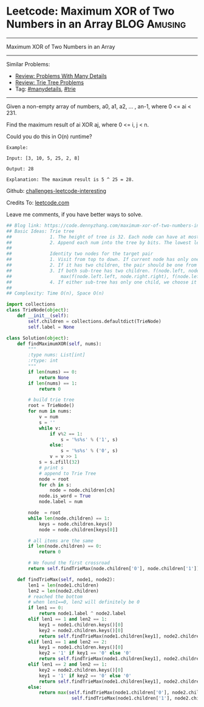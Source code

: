 * Leetcode: Maximum XOR of Two Numbers in an Array               :BLOG:Amusing:
#+STARTUP: showeverything
#+OPTIONS: toc:nil \n:t ^:nil creator:nil d:nil
:PROPERTIES:
:type:     bitmanipulation, trie, inspiring, manydetails, classic, redo
:END:
---------------------------------------------------------------------
Maximum XOR of Two Numbers in an Array
---------------------------------------------------------------------
Similar Problems:
- [[https://code.dennyzhang.com/review-manydetails][Review: Problems With Many Details]]
- [[https://code.dennyzhang.com/review-trie][Review: Trie Tree Problems]]
- Tag: [[https://code.dennyzhang.com/tag/manydetails][#manydetails]], [[https://code.dennyzhang.com/tag/trie][#trie]]
---------------------------------------------------------------------
Given a non-empty array of numbers, a0, a1, a2, ... , an-1, where 0 <= ai < 231.

Find the maximum result of ai XOR aj, where 0 <= i, j < n.

Could you do this in O(n) runtime?
#+BEGIN_EXAMPLE
Example:

Input: [3, 10, 5, 25, 2, 8]

Output: 28

Explanation: The maximum result is 5 ^ 25 = 28.
#+END_EXAMPLE

Github: [[url-external:https://github.com/DennyZhang/challenges-leetcode-interesting/tree/master/maximum-xor-of-two-numbers-in-an-array][challenges-leetcode-interesting]]

Credits To: [[url-external:https://leetcode.com/problems/maximum-xor-of-two-numbers-in-an-array/description/][leetcode.com]]

Leave me comments, if you have better ways to solve.

#+BEGIN_SRC python
## Blog link: https://code.dennyzhang.com/maximum-xor-of-two-numbers-in-an-array
## Basic Ideas: Trie tree
##              1. The height of tree is 32. Each node can have at most two children(0 and 1)
##              2. Append each num into the tree by bits. The lowest level is the smallest digit
##
##              Identity two nodes for the target pair
##              1. Visit from top to down. If current node has only one child keep going
##              2. If it has two children, the pair should be one from the left, and one from the right
##              3. If both sub-tree has two children. f(node.left, node.right) = 
##                  max(f(node.left.left, node.right.right), f(node.left.right, node.right.left))
##              4. If either sub-tree has only one child, we choose it and the opposite node in the opposite sub-tree
##
## Complexity: Time O(n), Space O(n)

import collections
class TrieNode(object):
    def __init__(self):
        self.children = collections.defaultdict(TrieNode)
        self.label = None

class Solution(object):
    def findMaximumXOR(self, nums):
        """
        :type nums: List[int]
        :rtype: int
        """
        if len(nums) == 0:
            return None
        if len(nums) == 1:
            return 0

        # build trie tree
        root = TrieNode()
        for num in nums:
            v = num
            s = ''
            while v:
                if v%2 == 1:
                    s = '%s%s' % ('1', s)
                else:
                    s = '%s%s' % ('0', s)                    
                v = v >> 1
            s = s.zfill(32)
            # print s
            # append to Trie Tree
            node = root
            for ch in s:
                node = node.children[ch]
            node.is_word = True
            node.label = num

        node  = root
        while len(node.children) == 1:
            keys = node.children.keys()
            node = node.children[keys[0]]

        # all items are the same
        if len(node.children) == 0:
            return 0

        # We found the first crossroad
        return self.findTrieMax(node.children['0'], node.children['1'])

    def findTrieMax(self, node1, node2):
        len1 = len(node1.children)
        len2 = len(node2.children)
        # reached the bottom
        # when len1==0, len2 will definitely be 0
        if len1 == 0:
            return node1.label ^ node2.label
        elif len1 == 1 and len2 == 1:
            key1 = node1.children.keys()[0]
            key2 = node2.children.keys()[0]
            return self.findTrieMax(node1.children[key1], node2.children[key2])
        elif len1 == 1 and len2 == 2:
            key1 = node1.children.keys()[0]
            key2 = '1' if key1 == '0' else '0'
            return self.findTrieMax(node1.children[key1], node2.children[key2])
        elif len1 == 2 and len2 == 1:
            key2 = node2.children.keys()[0]
            key1 = '1' if key2 == '0' else '0'
            return self.findTrieMax(node1.children[key1], node2.children[key2])
        else:
            return max(self.findTrieMax(node1.children['0'], node2.children['1']), \
                        self.findTrieMax(node1.children['1'], node2.children['0']))
#+END_SRC
